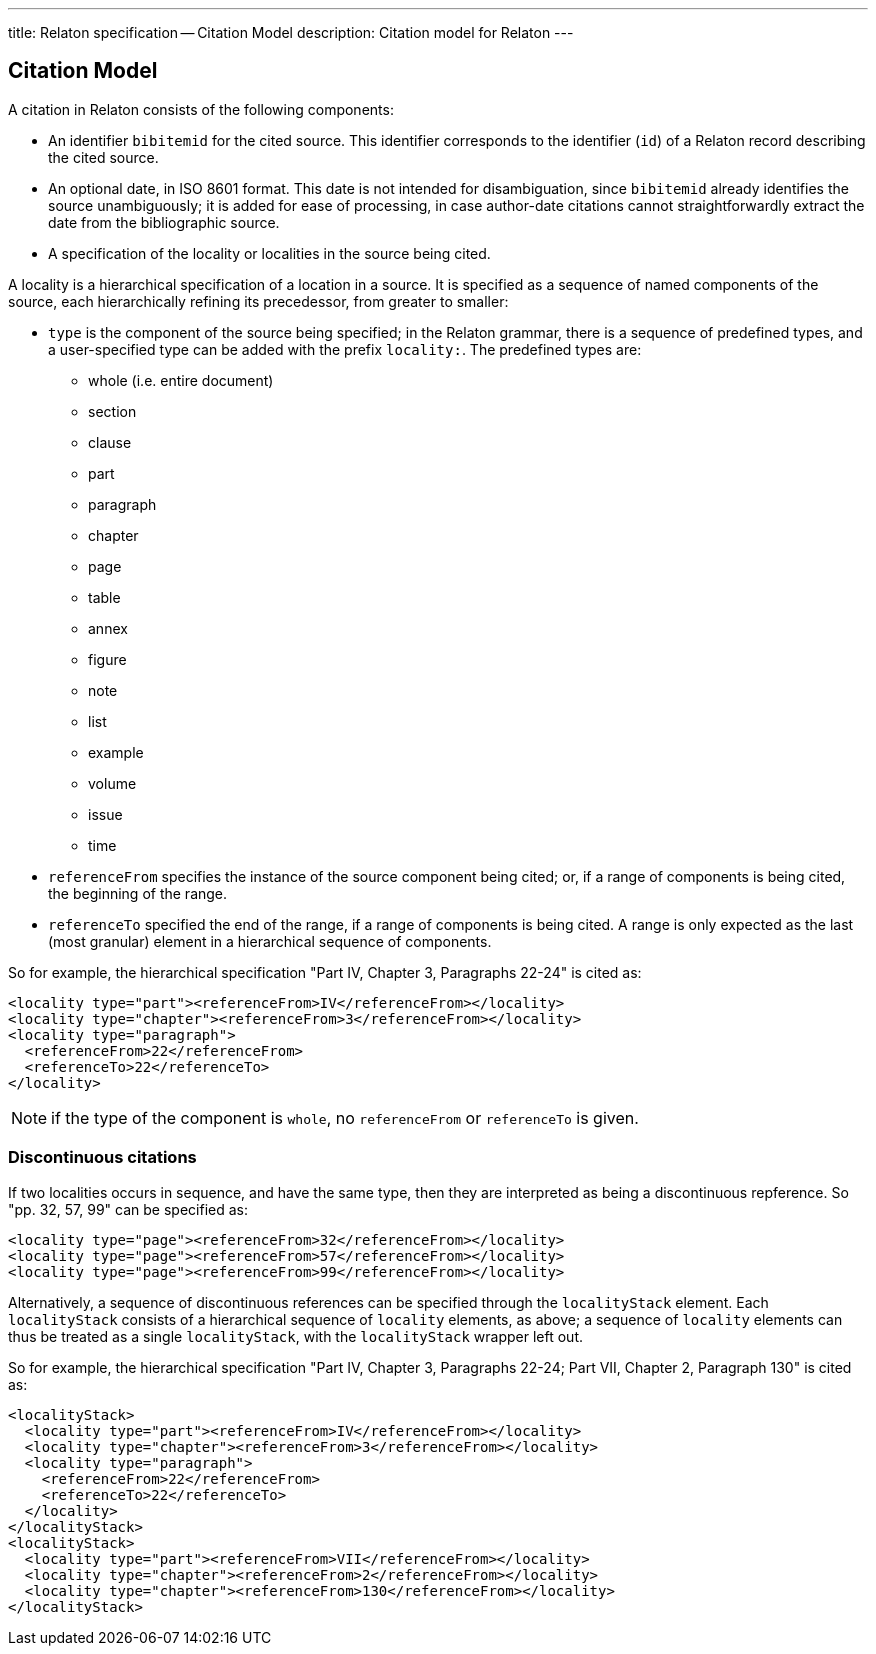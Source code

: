 ---
title: Relaton specification -- Citation Model
description: Citation model for Relaton
---

== Citation Model

A citation in Relaton consists of the following components:

* An identifier `bibitemid` for the cited source. This identifier corresponds to the identifier (`id`) of
a Relaton record describing the cited source.
* An optional date, in ISO 8601 format. This date is not intended for disambiguation, since `bibitemid`
already identifies the source unambiguously; it is added for ease of processing, in case author-date
citations cannot straightforwardly extract the date from the bibliographic source.
* A specification of the locality or localities in the source being cited.

A locality is a hierarchical specification of a location in a source. It is specified as a sequence
of named components of the source, each hierarchically refining its precedessor, from greater to smaller:

* `type` is the component of the source being specified; in the Relaton grammar, there is a sequence of
predefined types, and a user-specified type can be added with the prefix `locality:`. The predefined types are:

** whole (i.e. entire document)
** section
** clause
** part
** paragraph
** chapter
** page
** table
** annex
** figure
** note
** list
** example
** volume
** issue
** time

* `referenceFrom` specifies the instance of the source component being cited; or, if a range of components is being
cited, the beginning of the range.
* `referenceTo` specified the end of the range, if a range of components is being cited. A range is only expected as the last (most granular) element in a hierarchical sequence of components.

So for example, the hierarchical specification "Part IV, Chapter 3, Paragraphs 22-24" is cited as:

[source,xml]
----
<locality type="part"><referenceFrom>IV</referenceFrom></locality>
<locality type="chapter"><referenceFrom>3</referenceFrom></locality>
<locality type="paragraph">
  <referenceFrom>22</referenceFrom>
  <referenceTo>22</referenceTo>
</locality>
----

NOTE: if the type of the component is `whole`, no `referenceFrom` or `referenceTo` is given.

=== Discontinuous citations

If two localities occurs in sequence, and have the same type, then they are interpreted as being a discontinuous repference. So "pp. 32, 57, 99" can be specified as:

[source,xml]
----
<locality type="page"><referenceFrom>32</referenceFrom></locality>
<locality type="page"><referenceFrom>57</referenceFrom></locality>
<locality type="page"><referenceFrom>99</referenceFrom></locality>
----

Alternatively, a sequence of discontinuous references can be specified through the `localityStack` element.
Each `localityStack` consists of a hierarchical sequence of `locality` elements, as above; a sequence of
`locality` elements can thus be treated as a single `localityStack`, with the `localityStack` wrapper left out.

So for example, the hierarchical specification "Part IV, Chapter 3, Paragraphs 22-24; Part VII, Chapter 2, Paragraph 130" is cited as:

[source,xml]
----
<localityStack>
  <locality type="part"><referenceFrom>IV</referenceFrom></locality>
  <locality type="chapter"><referenceFrom>3</referenceFrom></locality>
  <locality type="paragraph">
    <referenceFrom>22</referenceFrom>
    <referenceTo>22</referenceTo>
  </locality>
</localityStack>
<localityStack>
  <locality type="part"><referenceFrom>VII</referenceFrom></locality>
  <locality type="chapter"><referenceFrom>2</referenceFrom></locality>
  <locality type="chapter"><referenceFrom>130</referenceFrom></locality>
</localityStack>
----


